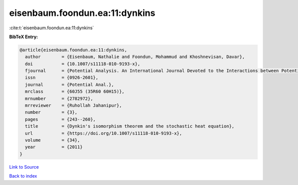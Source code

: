 eisenbaum.foondun.ea:11:dynkins
===============================

:cite:t:`eisenbaum.foondun.ea:11:dynkins`

**BibTeX Entry:**

.. code-block:: bibtex

   @article{eisenbaum.foondun.ea:11:dynkins,
     author        = {Eisenbaum, Nathalie and Foondun, Mohammud and Khoshnevisan, Davar},
     doi           = {10.1007/s11118-010-9193-x},
     fjournal      = {Potential Analysis. An International Journal Devoted to the Interactions between Potential Theory, Probability Theory, Geometry and Functional Analysis},
     issn          = {0926-2601},
     journal       = {Potential Anal.},
     mrclass       = {60J55 (35R60 60H15)},
     mrnumber      = {2782972},
     mrreviewer    = {Ruhollah Jahanipur},
     number        = {3},
     pages         = {243--260},
     title         = {Dynkin's isomorphism theorem and the stochastic heat equation},
     url           = {https://doi.org/10.1007/s11118-010-9193-x},
     volume        = {34},
     year          = {2011}
   }

`Link to Source <https://doi.org/10.1007/s11118-010-9193-x},>`_


`Back to index <../By-Cite-Keys.html>`_
